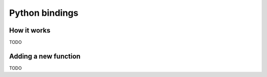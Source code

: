 Python bindings
===============

How it works
------------

TODO

Adding a new function
---------------------

TODO
